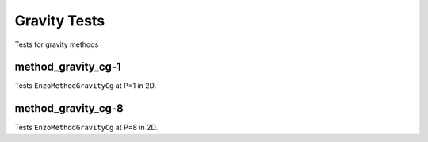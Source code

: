-------------
Gravity Tests
-------------

Tests for gravity methods

method_gravity_cg-1
===================

Tests ``EnzoMethodGravityCg`` at P=1 in 2D.


method_gravity_cg-8
===================

Tests ``EnzoMethodGravityCg`` at P=8 in 2D.
